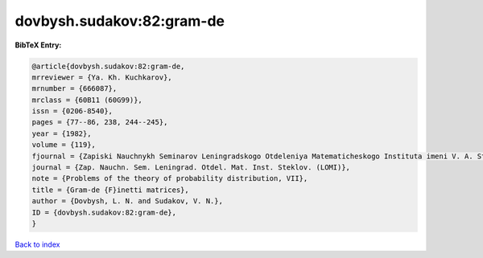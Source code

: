 dovbysh.sudakov:82:gram-de
==========================

.. :cite:t:`dovbysh.sudakov:82:gram-de`

.. bibliography:: ../../All.bib

**BibTeX Entry:**

.. code-block:: bibtex

   @article{dovbysh.sudakov:82:gram-de,
   mrreviewer = {Ya. Kh. Kuchkarov},
   mrnumber = {666087},
   mrclass = {60B11 (60G99)},
   issn = {0206-8540},
   pages = {77--86, 238, 244--245},
   year = {1982},
   volume = {119},
   fjournal = {Zapiski Nauchnykh Seminarov Leningradskogo Otdeleniya Matematicheskogo Instituta imeni V. A. Steklova Akademii Nauk SSSR (LOMI)},
   journal = {Zap. Nauchn. Sem. Leningrad. Otdel. Mat. Inst. Steklov. (LOMI)},
   note = {Problems of the theory of probability distribution, VII},
   title = {Gram-de {F}inetti matrices},
   author = {Dovbysh, L. N. and Sudakov, V. N.},
   ID = {dovbysh.sudakov:82:gram-de},
   }

`Back to index <../index>`_
